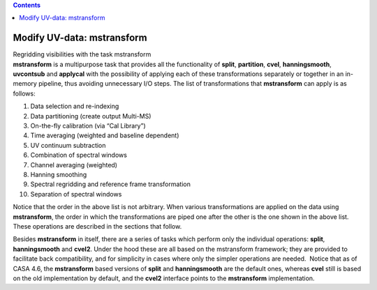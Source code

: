 .. contents::
   :depth: 3
..

.. container::
   :name: viewlet-above-content-title

Modify UV-data: mstransform
===========================

.. container::
   :name: viewlet-below-content-title

.. container:: documentDescription description

   Regridding visibilities with the task mstransform

.. container:: section
   :name: viewlet-above-content-body

.. container:: section
   :name: content-core

   .. container::
      :name: parent-fieldname-text

      **mstransform** is a multipurpose task that provides all the
      functionality of **split**, **partition**, **cvel**,
      **hanningsmooth**, **uvcontsub** and **applycal** with the
      possibility of applying each of these transformations separately
      or together in an in-memory pipeline, thus avoiding unnecessary
      I/O steps. The list of transformations that **mstransform** can
      apply is as follows:

      1.  Data selection and re-indexing
      2.  Data partitioning (create output Multi-MS)
      3.  On-the-fly calibration (via “Cal Library”)
      4.  Time averaging (weighted and baseline dependent)
      5.  UV continuum subtraction
      6.  Combination of spectral windows
      7.  Channel averaging (weighted)
      8.  Hanning smoothing
      9.  Spectral regridding and reference frame transformation
      10. Separation of spectral windows

      Notice that the order in the above list is not arbitrary. When
      various transformations are applied on the data using
      **mstransform**, the order in which the transformations are piped
      one after the other is the one shown in the above list. These
      operations are described in the sections that follow.

      Besides **mstransform** in itself, there are a series of tasks
      which perform only the individual operations: **split**,
      **hanningsmooth** and **cvel2**. Under the hood these are all
      based on the mstransform framework; they are provided to
      facilitate back compatibility, and for simplicity in cases where
      only the simpler operations are needed.  Notice that as of CASA
      4.6, the **mstransform** based versions of **split** and
      **hanningsmooth** are the default ones, whereas **cvel** still is
      based on the old implementation by default, and the **cvel2**
      interface points to the **mstransform** implementation.

.. container:: section
   :name: viewlet-below-content-body

